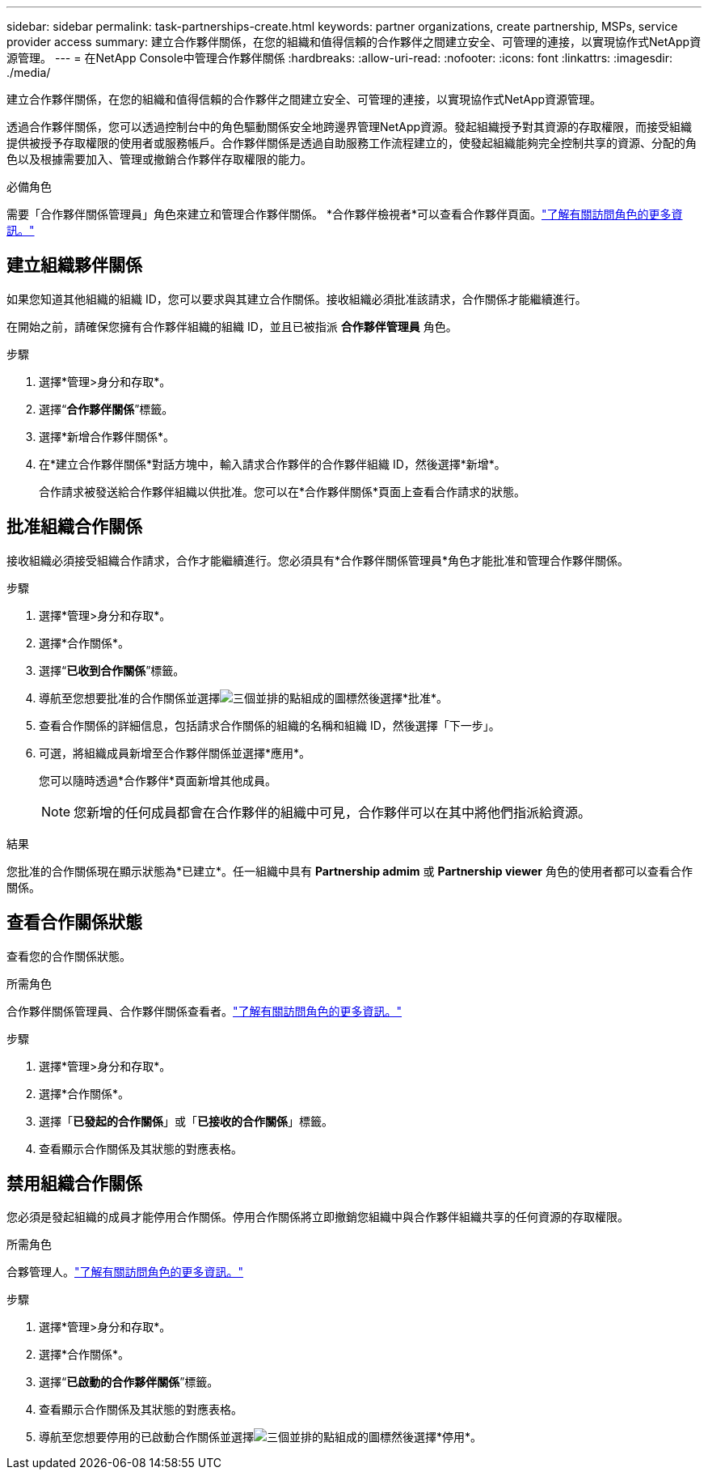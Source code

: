 ---
sidebar: sidebar 
permalink: task-partnerships-create.html 
keywords: partner organizations, create partnership, MSPs, service provider access 
summary: 建立合作夥伴關係，在您的組織和值得信賴的合作夥伴之間建立安全、可管理的連接，以實現協作式NetApp資源管理。 
---
= 在NetApp Console中管理合作夥伴關係
:hardbreaks:
:allow-uri-read: 
:nofooter: 
:icons: font
:linkattrs: 
:imagesdir: ./media/


[role="lead"]
建立合作夥伴關係，在您的組織和值得信賴的合作夥伴之間建立安全、可管理的連接，以實現協作式NetApp資源管理。

透過合作夥伴關係，您可以透過控制台中的角色驅動關係安全地跨邊界管理NetApp資源。發起組織授予對其資源的存取權限，而接受組織提供被授予存取權限的使用者或服務帳戶。合作夥伴關係是透過自助服務工作流程建立的，使發起組織能夠完全控制共享的資源、分配的角色以及根據需要加入、管理或撤銷合作夥伴存取權限的能力。

.必備角色
需要「合作夥伴關係管理員」角色來建立和管理合作夥伴關係。  *合作夥伴檢視者*可以查看合作夥伴頁面。link:reference-iam-predefined-roles.html["了解有關訪問角色的更多資訊。"]



== 建立組織夥伴關係

如果您知道其他組織的組織 ID，您可以要求與其建立合作關係。接收組織必須批准該請求，合作關係才能繼續進行。

在開始之前，請確保您擁有合作夥伴組織的組織 ID，並且已被指派 *合作夥伴管理員* 角色。

.步驟
. 選擇*管理>身分和存取*。
. 選擇“*合作夥伴關係*”標籤。
. 選擇*新增合作夥伴關係*。
. 在*建立合作夥伴關係*對話方塊中，輸入請求合作夥伴的合作夥伴組織 ID，然後選擇*新增*。
+
合作請求被發送給合作夥伴組織以供批准。您可以在*合作夥伴關係*頁面上查看合作請求的狀態。





== 批准組織合作關係

接收組織必須接受組織合作請求，合作才能繼續進行。您必須具有*合作夥伴關係管理員*角色才能批准和管理合作夥伴關係。

.步驟
. 選擇*管理>身分和存取*。
. 選擇*合作關係*。
. 選擇“*已收到合作關係*”標籤。
. 導航至您想要批准的合作關係並選擇image:icon-action.png["三個並排的點組成的圖標"]然後選擇*批准*。
. 查看合作關係的詳細信息，包括請求合作關係的組織的名稱和組織 ID，然後選擇「下一步」。
. 可選，將組織成員新增至合作夥伴關係並選擇*應用*。
+
您可以隨時透過*合作夥伴*頁面新增其他成員。

+

NOTE: 您新增的任何成員都會在合作夥伴的組織中可見，合作夥伴可以在其中將他們指派給資源。



.結果
您批准的合作關係現在顯示狀態為*已建立*。任一組織中具有 *Partnership admim* 或 *Partnership viewer* 角色的使用者都可以查看合作關係。



== 查看合作關係狀態

查看您的合作關係狀態。

.所需角色
合作夥伴關係管理員、合作夥伴關係查看者。link:reference-iam-predefined-roles.html["了解有關訪問角色的更多資訊。"]

.步驟
. 選擇*管理>身分和存取*。
. 選擇*合作關係*。
. 選擇「*已發起的合作關係*」或「*已接收的合作關係*」標籤。
. 查看顯示合作關係及其狀態的對應表格。




== 禁用組織合作關係

您必須是發起組織的成員才能停用合作關係。停用合作關係將立即撤銷您組織中與合作夥伴組織共享的任何資源的存取權限。

.所需角色
合夥管理人。link:reference-iam-predefined-roles.html["了解有關訪問角色的更多資訊。"]

.步驟
. 選擇*管理>身分和存取*。
. 選擇*合作關係*。
. 選擇“*已啟動的合作夥伴關係*”標籤。
. 查看顯示合作關係及其狀態的對應表格。
. 導航至您想要停用的已啟動合作關係並選擇image:icon-action.png["三個並排的點組成的圖標"]然後選擇*停用*。

